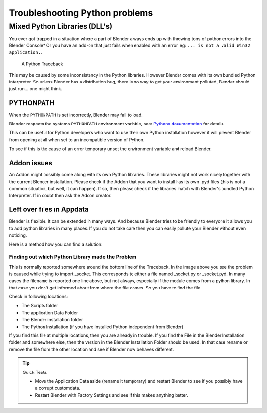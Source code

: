 
*******************************
Troubleshooting Python problems
*******************************

Mixed Python Libraries (DLL's)
==============================

You ever got trapped in a situation where a part of Blender always ends up
with throwing tons of python errors into the Blender Console?
Or you have an add-on that just fails when enabled with an error, eg:
``... is not a valid Win32 application.``.

.. figure:: /images/troubleshooting-python.png

   A Python Traceback

This may be caused by some inconsistency in the Python libraries.
However Blender comes with its own bundled Python interpreter.
So unless Blender has a distribution bug, there is no way to
get your environment polluted, Blender should just run... one might think.


PYTHONPATH
----------

When the ``PYTHONPATH`` is set incorrectly, Blender may fail to load.

Blender respects the systems ``PYTHONPATH`` environment variable,
see: `Pythons documentation <https://docs.python.org/3/using/cmdline.html#envvar-PYTHONPATH>`__ for details.

This can be useful for Python developers who want to use their own Python installation
however it will prevent Blender from opening at all when set to an incompatible version of Python.

To see if this is the cause of an error temporary unset the environment variable and reload Blender.


Addon issues
------------

An Addon might possibly come along with its own Python libraries. These libraries
might not work nicely together with the current Blender installation. Please check if
the Addon that you want to install has its own .pyd files (this is not a common situation,
but well, it can happen). If so, then please check if the libraries match with Blender's
bundled Python Interpreter. If in doubt then ask the Addon creator.


Left over files in Appdata
--------------------------

Blender is flexible. It can be extended in many ways. And because Blender tries to
be friendly to everyone it allows you to add python libraries in many places. If you
do not take care then you can easily pollute your Blender without even noticing.

Here is a method how you can find a solution:


Finding out which Python Library made the Problem
^^^^^^^^^^^^^^^^^^^^^^^^^^^^^^^^^^^^^^^^^^^^^^^^^

This is normally reported somewhere around the bottom line of the Traceback.
In the image above you see the problem is caused while trying to import _socket.
This corresponds to either a file named _socket.py or _socket.pyd.
In many cases the filename is reported one line above, but not always,
especially if the module comes from a python library. In that case you
don't get informed about from where the file comes. So you have to find the file.

Check in following locations:

- The Scripts folder
- The application Data Folder
- The Blender installation folder
- The Python Installation (if you have installed Python independent from Blender)

If you find this file at multiple locations, then you are already in trouble.
If you find the File in the Blender Installation folder and somewhere else, then
the version in the Blender Installation Folder should be used. In that case rename
or remove the file from the other location and see if Blender now behaves different.

.. tip:: Quick Tests:

   - Move the Application Data aside (rename it temporary) and restart Blender to see
     if you possibly have a corrupt customdata.
   - Restart Blender with Factory Settings and see if this makes anything better.
